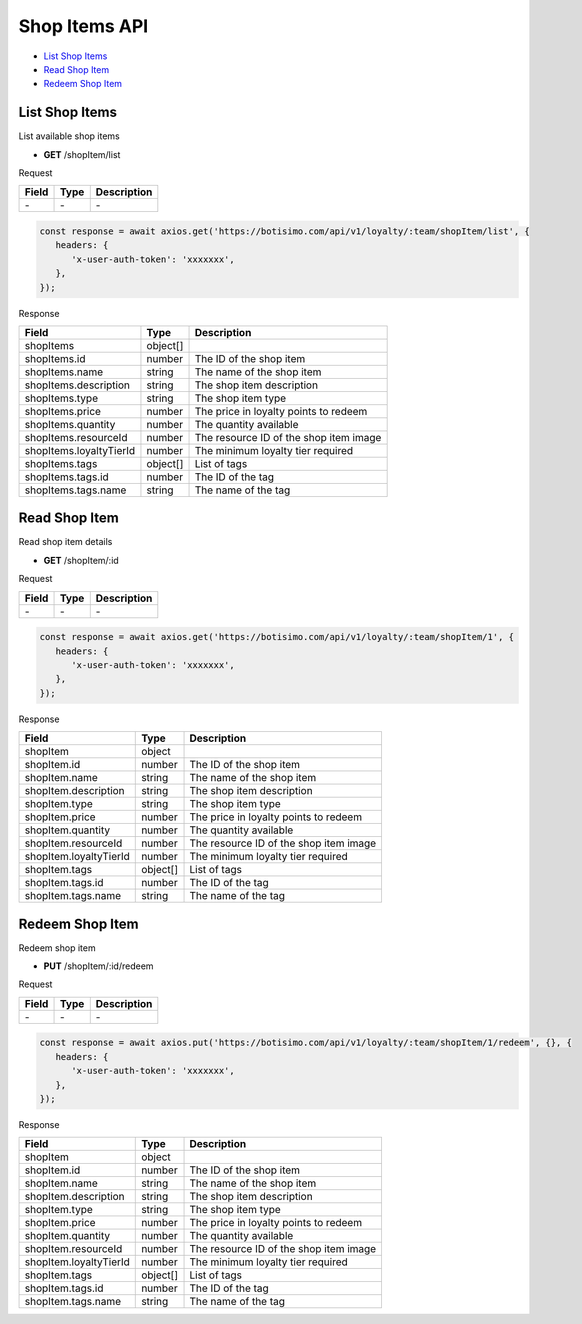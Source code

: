 Shop Items API
==============

- `List Shop Items`_
- `Read Shop Item`_
- `Redeem Shop Item`_

List Shop Items
---------------

List available shop items

- **GET** /shopItem/list

Request

=========== ======== ==========================================
Field       Type     Description
=========== ======== ==========================================
\-          \-       \-
=========== ======== ==========================================

.. code-block:: js

   const response = await axios.get('https://botisimo.com/api/v1/loyalty/:team/shopItem/list', {
      headers: {
         'x-user-auth-token': 'xxxxxxx',
      },
   });

Response

======================= ======== =======================================
Field                   Type     Description
======================= ======== =======================================
shopItems               object[]
shopItems.id            number   The ID of the shop item
shopItems.name          string   The name of the shop item
shopItems.description   string   The shop item description
shopItems.type          string   The shop item type
shopItems.price         number   The price in loyalty points to redeem
shopItems.quantity      number   The quantity available
shopItems.resourceId    number   The resource ID of the shop item image
shopItems.loyaltyTierId number   The minimum loyalty tier required
shopItems.tags          object[] List of tags
shopItems.tags.id       number   The ID of the tag
shopItems.tags.name     string   The name of the tag
======================= ======== =======================================

Read Shop Item
--------------

Read shop item details

- **GET** /shopItem/:id

Request

=========== ======== ==========================================
Field       Type     Description
=========== ======== ==========================================
\-          \-       \-
=========== ======== ==========================================

.. code-block:: js

   const response = await axios.get('https://botisimo.com/api/v1/loyalty/:team/shopItem/1', {
      headers: {
         'x-user-auth-token': 'xxxxxxx',
      },
   });

Response

====================== ======== =======================================
Field                  Type     Description
====================== ======== =======================================
shopItem               object
shopItem.id            number   The ID of the shop item
shopItem.name          string   The name of the shop item
shopItem.description   string   The shop item description
shopItem.type          string   The shop item type
shopItem.price         number   The price in loyalty points to redeem
shopItem.quantity      number   The quantity available
shopItem.resourceId    number   The resource ID of the shop item image
shopItem.loyaltyTierId number   The minimum loyalty tier required
shopItem.tags          object[] List of tags
shopItem.tags.id       number   The ID of the tag
shopItem.tags.name     string   The name of the tag
====================== ======== =======================================

Redeem Shop Item
----------------

Redeem shop item

- **PUT** /shopItem/:id/redeem

Request

=========== ======== ==========================================
Field       Type     Description
=========== ======== ==========================================
\-          \-       \-
=========== ======== ==========================================

.. code-block:: js

   const response = await axios.put('https://botisimo.com/api/v1/loyalty/:team/shopItem/1/redeem', {}, {
      headers: {
         'x-user-auth-token': 'xxxxxxx',
      },
   });

Response

====================== ======== =======================================
Field                  Type     Description
====================== ======== =======================================
shopItem               object
shopItem.id            number   The ID of the shop item
shopItem.name          string   The name of the shop item
shopItem.description   string   The shop item description
shopItem.type          string   The shop item type
shopItem.price         number   The price in loyalty points to redeem
shopItem.quantity      number   The quantity available
shopItem.resourceId    number   The resource ID of the shop item image
shopItem.loyaltyTierId number   The minimum loyalty tier required
shopItem.tags          object[] List of tags
shopItem.tags.id       number   The ID of the tag
shopItem.tags.name     string   The name of the tag
====================== ======== =======================================
